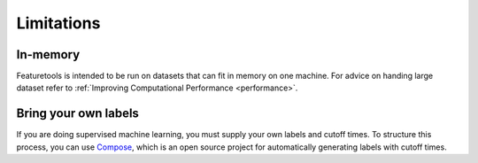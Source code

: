 Limitations
-----------
In-memory
*********

Featuretools is intended to be run on datasets that can fit in memory on one machine. For advice on handing large dataset refer to :ref:`Improving Computational Performance <performance>`.

Bring your own labels
*********************

If you are doing supervised machine learning, you must supply your own labels and cutoff times. To structure this process, you can use `Compose <https://compose.featurelabs.com>`_, which is an open source project for automatically generating labels with cutoff times.
